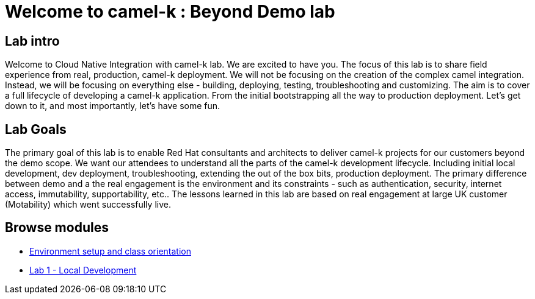 = Welcome to camel-k : Beyond Demo lab
:page-layout: home
:!sectids:

[.text-center.strong]
== Lab intro

Welcome to Cloud Native Integration with camel-k lab. We are excited to have you. The focus of this lab is to share field experience from real, production, camel-k deployment. We will not be focusing on the creation of the complex camel integration. Instead, we will be focusing on everything else - building, deploying, testing, troubleshooting and customizing. The aim is to cover a full lifecycle of developing a camel-k application. From the initial bootstrapping all the way to production deployment. Let's get down to it, and most importantly, let's have some fun.

== Lab Goals
The primary goal of this lab is to enable Red Hat consultants and architects to deliver camel-k projects for our customers beyond the demo scope. We want our attendees to understand all the parts of the camel-k development lifecycle. Including initial local development, dev deployment, troubleshooting, extending the out of the box bits, production deployment. The primary difference between demo and a the real engagement is the environment and its constraints - such as authentication, security, internet access, immutability, supportability, etc.. The lessons learned in this lab are based on real engagement at large UK customer (Motability) which went successfully live.

[.tiles.browse]
== Browse modules

[.tile]
* xref:01-setup.adoc[Environment setup and class orientation]

[.tile]
* xref:02-lab1.adoc[Lab 1 - Local Development]
